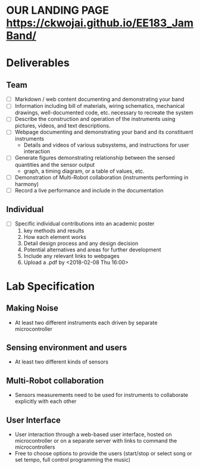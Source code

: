 * OUR LANDING PAGE [[https://ckwojai.github.io/EE183_JamBand/]]
* Deliverables
** Team
  - [ ] Markdown / web content documenting and demonstrating your band
  - [ ] Information including bill of materials, wiring schematics, mechanical drawings, well-documented code, etc. necessary to recreate the system
  - [ ] Describe the construction and operation of the instruments using pictures, videos, and text descriptions.
  - [ ] Webpage documenting and demonstrating your band and its constituent instruments
    + Details and videos of various subsystems, and instructions for user interaction
  - [ ] Generate figures demonstrating relationship between the sensed quantities and the sensor output
    + graph, a timing diagram, or a table of values, etc.
  - [ ] Demonstration of Multi-Robot collaboration (instruments performing in harmony)
  - [ ] Record a live performance and include in the documentation
** Individual
   - [ ] Specific individual contributions into an academic poster
     1) key methods and results
     2) How each element works
     3) Detail design process and any design decision
     4) Potential alternatives and areas for further development
     5) Include any relevant links to webpages
     6) Upload a .pdf by <2018-02-08 Thu 16:00>
* Lab Specification
** Making Noise
  - At least two different instruments each driven by separate microcontroller
** Sensing environment and users
  - At least two different kinds of sensors
** Multi-Robot collaboration
   - Sensors measurements need to be used for instruments to collaborate explicitly with each other
** User Interface
   - User interaction through a web-based user interface, hosted on microcontroller or on a separate server with links to command the microcontrollers
   - Free to choose options to provide the users (start/stop or select song or set tempo, full control programming the music)
